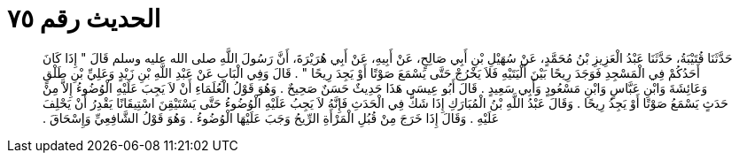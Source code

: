 
= الحديث رقم ٧٥

[quote.hadith]
حَدَّثَنَا قُتَيْبَةُ، حَدَّثَنَا عَبْدُ الْعَزِيزِ بْنُ مُحَمَّدٍ، عَنْ سُهَيْلِ بْنِ أَبِي صَالِحٍ، عَنْ أَبِيهِ، عَنْ أَبِي هُرَيْرَةَ، أَنَّ رَسُولَ اللَّهِ صلى الله عليه وسلم قَالَ ‏"‏ إِذَا كَانَ أَحَدُكُمْ فِي الْمَسْجِدِ فَوَجَدَ رِيحًا بَيْنَ أَلْيَتَيْهِ فَلاَ يَخْرُجْ حَتَّى يَسْمَعَ صَوْتًا أَوْ يَجِدَ رِيحًا ‏"‏ ‏.‏ قَالَ وَفِي الْبَابِ عَنْ عَبْدِ اللَّهِ بْنِ زَيْدٍ وَعَلِيِّ بْنِ طَلْقٍ وَعَائِشَةَ وَابْنِ عَبَّاسٍ وَابْنِ مَسْعُودٍ وَأَبِي سَعِيدٍ ‏.‏ قَالَ أَبُو عِيسَى هَذَا حَدِيثٌ حَسَنٌ صَحِيحٌ ‏.‏ وَهُوَ قَوْلُ الْعُلَمَاءِ أَنْ لاَ يَجِبَ عَلَيْهِ الْوُضُوءُ إِلاَّ مِنْ حَدَثٍ يَسْمَعُ صَوْتًا أَوْ يَجِدُ رِيحًا ‏.‏ وَقَالَ عَبْدُ اللَّهِ بْنُ الْمُبَارَكِ إِذَا شَكَّ فِي الْحَدَثِ فَإِنَّهُ لاَ يَجِبُ عَلَيْهِ الْوُضُوءُ حَتَّى يَسْتَيْقِنَ اسْتِيقَانًا يَقْدِرُ أَنْ يَحْلِفَ عَلَيْهِ ‏.‏ وَقَالَ إِذَا خَرَجَ مِنْ قُبُلِ الْمَرْأَةِ الرِّيحُ وَجَبَ عَلَيْهَا الْوُضُوءُ ‏.‏ وَهُوَ قَوْلُ الشَّافِعِيِّ وَإِسْحَاقَ ‏.‏
